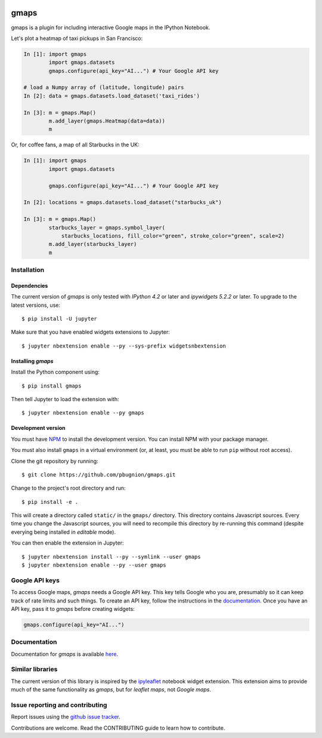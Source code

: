 |travis| |pypi| |docs|

gmaps
=====

gmaps is a plugin for including interactive Google maps in the IPython Notebook.

Let's plot a heatmap of taxi pickups in San Francisco:

.. code:: python

    In [1]: import gmaps
            import gmaps.datasets
            gmaps.configure(api_key="AI...") # Your Google API key

    # load a Numpy array of (latitude, longitude) pairs
    In [2]: data = gmaps.datasets.load_dataset('taxi_rides')

    In [3]: m = gmaps.Map()
            m.add_layer(gmaps.Heatmap(data=data))
            m

.. image:: docs/example.png

Or, for coffee fans, a map of all Starbucks in the UK:

.. code:: python

    In [1]: import gmaps
            import gmaps.datasets

            gmaps.configure(api_key="AI...") # Your Google API key

    In [2]: locations = gmaps.datasets.load_dataset("starbucks_uk")

    In [3]: m = gmaps.Map()
            starbucks_layer = gmaps.symbol_layer(
                starbucks_locations, fill_color="green", stroke_color="green", scale=2)
            m.add_layer(starbucks_layer)
            m

.. image:: docs/source/starbucks-symbols.png


Installation
------------

Dependencies
^^^^^^^^^^^^

The current version of `gmaps` is only tested with *IPython 4.2* or later and *ipywidgets 5.2.2* or later. To upgrade to the latest versions, use::

    $ pip install -U jupyter

Make sure that you have enabled widgets extensions to Jupyter::

    $ jupyter nbextension enable --py --sys-prefix widgetsnbextension

Installing `gmaps`
^^^^^^^^^^^^^^^^^^

Install the Python component using::

    $ pip install gmaps

Then tell Jupyter to load the extension with::

    $ jupyter nbextension enable --py gmaps

Development version
^^^^^^^^^^^^^^^^^^^

You must have `NPM <https://www.npmjs.com>`_ to install the development version. You can install NPM with your package manager.

You must also install ``gmaps`` in a virtual environment (or, at least, you must be able to run ``pip`` without root access).

Clone the git repository by running::

    $ git clone https://github.com/pbugnion/gmaps.git

Change to the project's root directory and run::

    $ pip install -e .

This will create a directory called ``static/`` in the ``gmaps/`` directory. This directory contains Javascript sources. Every time you change the Javascript sources, you will need to recompile this directory by re-running this command (despite everying being installed in `editable` mode).

You can then enable the extension in Jupyter::

    $ jupyter nbextension install --py --symlink --user gmaps
    $ jupyter nbextension enable --py --user gmaps


Google API keys
---------------

To access Google maps, `gmaps` needs a Google API key. This key tells Google who you are, presumably so it can keep track of rate limits and such things. To create an API key, follow the instructions in the `documentation <http://jupyter-gmaps.readthedocs.io/en/latest/authentication.html>`_. Once you have an API key, pass it to `gmaps` before creating widgets:

.. code:: python

    gmaps.configure(api_key="AI...")

Documentation
-------------

Documentation for `gmaps` is available `here <http://jupyter-gmaps.readthedocs.io/en/latest/>`_.

Similar libraries
-----------------

The current version of this library is inspired by the `ipyleaflet <https://github.com/ellisonbg/ipyleaflet>`_ notebook widget extension. This extension aims to provide much of the same functionality as `gmaps`, but for `leaflet maps`, not `Google maps`.


Issue reporting and contributing
--------------------------------

Report issues using the `github issue tracker <https://github.com/pbugnion/gmaps/issues>`_.

Contributions are welcome. Read the CONTRIBUTING guide to learn how to contribute.

.. |travis| image:: https://travis-ci.org/pbugnion/gmaps.svg?branch=master
    :target: https://travis-ci.org/pbugnion/gmaps
    :alt: Travis build status

.. |pypi| image:: https://img.shields.io/pypi/v/gmaps.svg?style=flat-square&label=version
    :target: https://pypi.python.org/pypi/gmaps
    :alt: Latest version released on PyPi

.. |docs| image:: https://img.shields.io/badge/docs-latest-brightgreen.svg?style=flat
    :target: http://jupyter-gmaps.readthedocs.io/en/latest/
    :alt: Latest documentation
